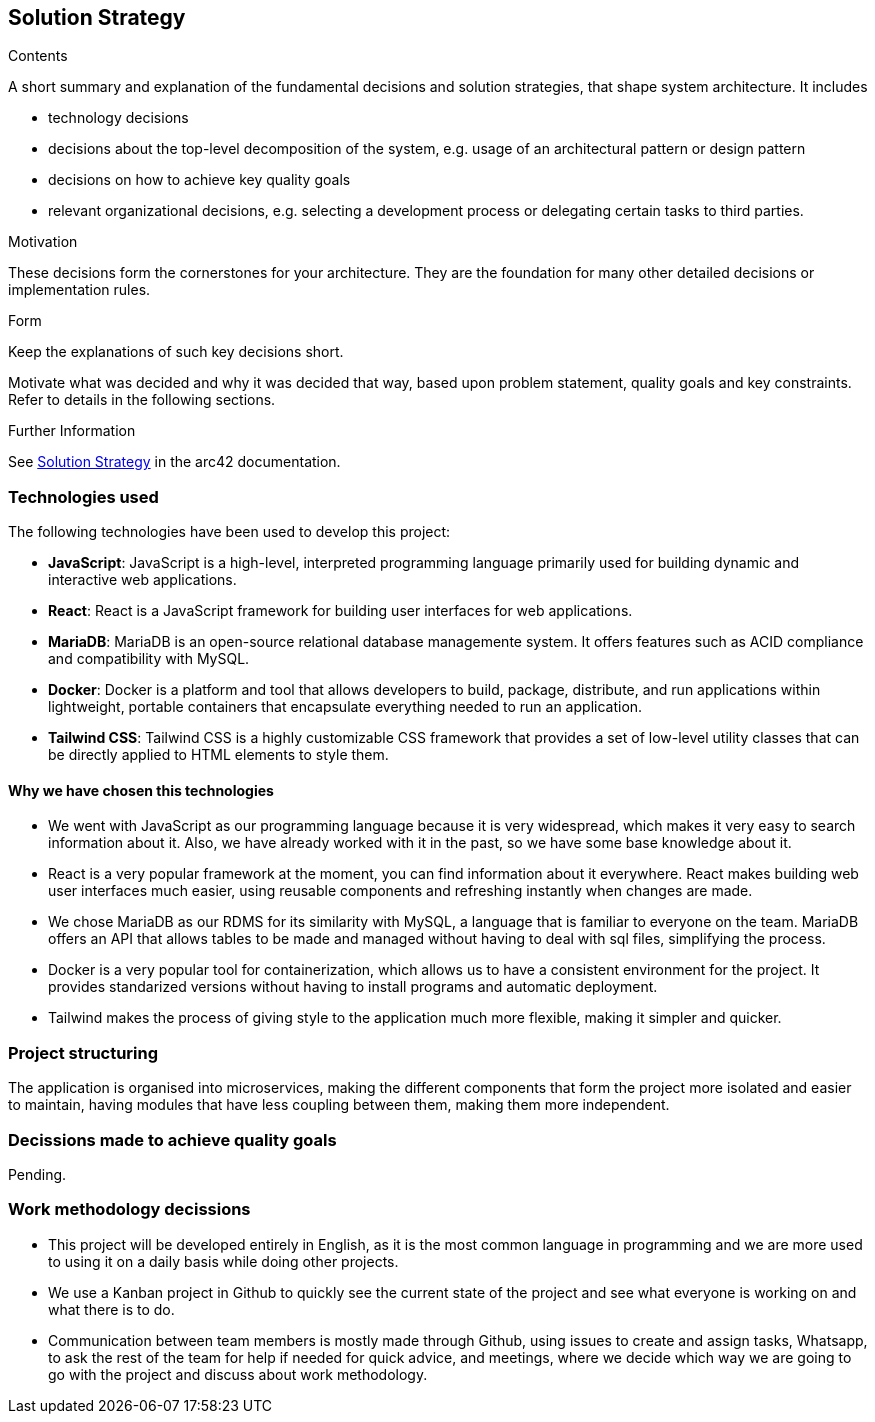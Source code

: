 ifndef::imagesdir[:imagesdir: ../images]

[[section-solution-strategy]]
== Solution Strategy


[role="arc42help"]
****

.Contents
A short summary and explanation of the fundamental decisions and solution strategies, that shape system architecture. It includes

* technology decisions
* decisions about the top-level decomposition of the system, e.g. usage of an architectural pattern or design pattern
* decisions on how to achieve key quality goals
* relevant organizational decisions, e.g. selecting a development process or delegating certain tasks to third parties.

.Motivation
These decisions form the cornerstones for your architecture. They are the foundation for many other detailed decisions or implementation rules.

.Form
Keep the explanations of such key decisions short.

Motivate what was decided and why it was decided that way,
based upon problem statement, quality goals and key constraints.
Refer to details in the following sections.


.Further Information

See https://docs.arc42.org/section-4/[Solution Strategy] in the arc42 documentation.

****

=== Technologies used

The following technologies have been used to develop this project:

* **JavaScript**: JavaScript is a high-level, interpreted programming language primarily used for building dynamic and interactive web applications. 

* **React**: React is a JavaScript framework for building user interfaces for web applications. 

* **MariaDB**: MariaDB is an open-source relational database managemente system. It offers features such as ACID compliance and compatibility with MySQL.

* **Docker**: Docker is a platform and tool that allows developers to build, package, distribute, and run applications within lightweight, portable containers that encapsulate everything needed to run an application. 

* **Tailwind CSS**: Tailwind CSS is a highly customizable CSS framework that provides a set of low-level utility classes that can be directly applied to HTML elements to style them. 

==== Why we have chosen this technologies

* We went with JavaScript as our programming language because it is very widespread, which makes it very easy to search information about it. Also, we have already worked with it in the past, so we have some base knowledge about it.

* React is a very popular framework at the moment, you can find information about it everywhere. React makes building web user interfaces much easier, using reusable components and refreshing instantly when changes are made.

* We chose MariaDB as our RDMS for its similarity with MySQL, a language that is familiar to everyone on the team. MariaDB offers an API that allows tables to be made and managed without having to deal with sql files, simplifying the process.

* Docker is a very popular tool for containerization, which allows us to have a consistent environment for the project. It provides standarized versions without having to install programs and automatic deployment.

* Tailwind makes the process of giving style to the application much more flexible, making it simpler and quicker. 

=== Project structuring

The application is organised into microservices, making the different components that form the project more isolated and easier to maintain, having modules that have less coupling between them, making them more independent.

=== Decissions made to achieve quality goals 

Pending.

=== Work methodology decissions

* This project will be developed entirely in English, as it is the most common language in programming and we are more used to using it on a daily basis while doing other projects.

* We use a Kanban project in Github to quickly see the current state of the project and see what everyone is working on and what there is to do.

* Communication between team members is mostly made through Github, using issues to create and assign tasks, Whatsapp, to ask the rest of the team for help if needed for quick advice, and meetings, where we decide which way we are going to go with the project and discuss about work methodology. 